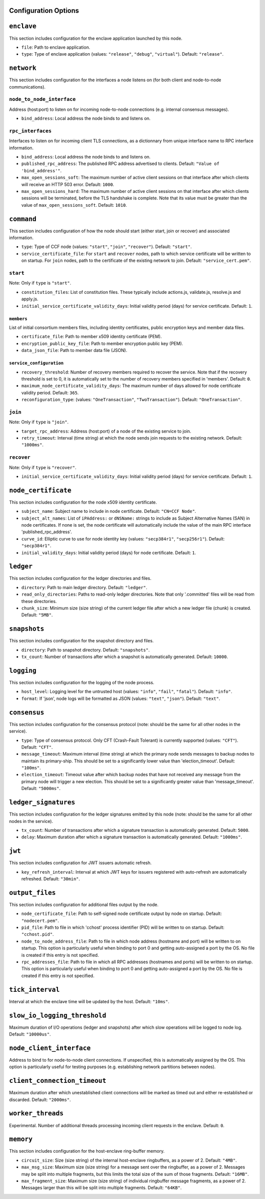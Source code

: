 Configuration Options
---------------------

``enclave``
-----------

This section includes configuration for the enclave application launched by this node.

- ``file``: Path to enclave application.

- ``type``: Type of enclave application (values: ``"release"``, ``"debug"``, ``"virtual"``). Default: ``"release"``.

``network``
-----------

This section includes configuration for the interfaces a node listens on (for both client and node-to-node communications).

``node_to_node_interface``
~~~~~~~~~~~~~~~~~~~~~~~~~~

Address (host:port) to listen on for incoming node-to-node connections (e.g. internal consensus messages).

- ``bind_address``: Local address the node binds to and listens on.

``rpc_interfaces``
~~~~~~~~~~~~~~~~~~

Interfaces to listen on for incoming client TLS connections, as a dictionnary from unique interface name to RPC interface information.

- ``bind_address``: Local address the node binds to and listens on.

- ``published_rpc_address``: The published RPC address advertised to clients. Default: ``"Value of 'bind_address'"``.

- ``max_open_sessions_soft``: The maximum number of active client sessions on that interface after which clients will receive an HTTP 503 error. Default: ``1000``.

- ``max_open_sessions_hard``: The maximum number of active client sessions on that interface after which clients sessions will be terminated, before the TLS handshake is complete. Note that its value must be greater than the value of ``max_open_sessions_soft``. Default: ``1010``.

``command``
-----------

This section includes configuration of how the node should start (either start, join or recover) and associated information.

- ``type``: Type of CCF node (values: ``"start"``, ``"join"``, ``"recover"``). Default: ``"start"``.

- ``service_certificate_file``: For ``start`` and ``recover`` nodes, path to which service certificate will be written to on startup. For ``join`` nodes, path to the certificate of the existing network to join. Default: ``"service_cert.pem"``.

``start``
~~~~~~~~~

Note: Only if ``type`` is ``"start"``.

- ``constitution_files``: List of constitution files. These typically include actions.js, validate.js, resolve.js and apply.js.

- ``initial_service_certificate_validity_days``: Initial validity period (days) for service certificate. Default: ``1``.

``members``
+++++++++++

List of initial consortium members files, including identity certificates, public encryption keys and member data files.

- ``certificate_file``: Path to member x509 identity certificate (PEM).

- ``encryption_public_key_file``: Path to member encryption public key (PEM).

- ``data_json_file``: Path to member data file (JSON).

``service_configuration``
+++++++++++++++++++++++++

- ``recovery_threshold``: Number of recovery members required to recover the service. Note that if the recovery threshold is set to 0, it is automatically set to the number of recovery members specified in 'members'. Default: ``0``.

- ``maximum_node_certificate_validity_days``: The maximum number of days allowed for node certificate validity period. Default: ``365``.

- ``reconfiguration_type``:  (values: ``"OneTransaction"``, ``"TwoTransaction"``). Default: ``"OneTransaction"``.

``join``
~~~~~~~~

Note: Only if ``type`` is ``"join"``.

- ``target_rpc_address``: Address (host:port) of a node of the existing service to join.

- ``retry_timeout``: Interval (time string) at which the node sends join requests to the existing network. Default: ``"1000ms"``.

``recover``
~~~~~~~~~~~

Note: Only if ``type`` is ``"recover"``.

- ``initial_service_certificate_validity_days``: Initial validity period (days) for service certificate. Default: ``1``.

``node_certificate``
--------------------

This section includes configuration for the node x509 identity certificate.

- ``subject_name``: Subject name to include in node certificate. Default: ``"CN=CCF Node"``.

- ``subject_alt_names``: List of ``iPAddress:`` or ``dNSName:`` strings to include as Subject Alternative Names (SAN) in node certificates. If none is set, the node certificate will automatically include the value of the main RPC interface 'published_rpc_address'.

- ``curve_id``: Elliptic curve to use for node identity key (values: ``"secp384r1"``, ``"secp256r1"``). Default: ``"secp384r1"``.

- ``initial_validity_days``: Initial validity period (days) for node certificate. Default: ``1``.

``ledger``
----------

This section includes configuration for the ledger directories and files.

- ``directory``: Path to main ledger directory. Default: ``"ledger"``.

- ``read_only_directories``: Paths to read-only ledger directories. Note that only '.committed' files will be read from these directories.

- ``chunk_size``: Minimum size (size string) of the current ledger file after which a new ledger file (chunk) is created. Default: ``"5MB"``.

``snapshots``
-------------

This section includes configuration for the snapshot directory and files.

- ``directory``: Path to snapshot directory. Default: ``"snapshots"``.

- ``tx_count``: Number of transactions after which a snapshot is automatically generated. Default: ``10000``.

``logging``
-----------

This section includes configuration for the logging of the node process.

- ``host_level``: Logging level for the untrusted host (values: ``"info"``, ``"fail"``, ``"fatal"``). Default: ``"info"``.

- ``format``: If 'json', node logs will be formatted as JSON (values: ``"text"``, ``"json"``). Default: ``"text"``.

``consensus``
-------------

This section includes configuration for the consensus protocol (note: should be the same for all other nodes in the service).

- ``type``: Type of consensus protocol. Only CFT (Crash-Fault Tolerant) is currently supported (values: ``"CFT"``). Default: ``"CFT"``.

- ``message_timeout``: Maximum interval (time string) at which the primary node sends messages to backup nodes to maintain its primary-ship. This should be set to a significantly lower value than 'election_timeout'. Default: ``"100ms"``.

- ``election_timeout``: Timeout value after which backup nodes that have not received any message from the primary node will trigger a new election. This should be set to a significantly greater value than 'message_timeout'. Default: ``"5000ms"``.

``ledger_signatures``
---------------------

This section includes configuration for the ledger signatures emitted by this node (note: should be the same for all other nodes in the service).

- ``tx_count``: Number of transactions after which a signature transaction is automatically generated. Default: ``5000``.

- ``delay``: Maximum duration after which a signature transaction is automatically generated. Default: ``"1000ms"``.

``jwt``
-------

This section includes configuration for JWT issuers automatic refresh.

- ``key_refresh_interval``: Interval at which JWT keys for issuers registered with auto-refresh are automatically refreshed. Default: ``"30min"``.

``output_files``
----------------

This section includes configuration for additional files output by the node.

- ``node_certificate_file``: Path to self-signed node certificate output by node on startup. Default: ``"nodecert.pem"``.

- ``pid_file``: Path to file in which 'cchost' process identifier (PID) will be written to on startup. Default: ``"cchost.pid"``.

- ``node_to_node_address_file``: Path to file in which node address (hostname and port) will be written to on startup. This option is particularly useful when binding to port 0 and getting auto-assigned a port by the OS. No file is created if this entry is not specified.

- ``rpc_addresses_file``: Path to file in which all RPC addresses (hostnames and ports) will be written to on startup. This option is particularly useful when binding to port 0 and getting auto-assigned a port by the OS. No file is created if this entry is not specified.

``tick_interval``
-----------------

Interval at which the enclave time will be updated by the host. Default: ``"10ms"``.

``slow_io_logging_threshold``
-----------------------------

Maximum duration of I/O operations (ledger and snapshots) after which slow operations will be logged to node log. Default: ``"10000us"``.

``node_client_interface``
-------------------------

Address to bind to for node-to-node client connections. If unspecified, this is automatically assigned by the OS. This option is particularly useful for testing purposes (e.g. establishing network partitions between nodes).

``client_connection_timeout``
-----------------------------

Maximum duration after which unestablished client connections will be marked as timed out and either re-established or discarded. Default: ``"2000ms"``.

``worker_threads``
------------------

Experimental. Number of additional threads processing incoming client requests in the enclave. Default: ``0``.

``memory``
----------

This section includes configuration for the host-enclave ring-buffer memory.

- ``circuit_size``: Size (size string) of the internal host-enclave ringbuffers, as a power of 2. Default: ``"4MB"``.

- ``max_msg_size``: Maximum size (size string) for a message sent over the ringbuffer, as a power of 2. Messages may be split into multiple fragments, but this limits the total size of the sum of those fragments. Default: ``"16MB"``.

- ``max_fragment_size``: Maximum size (size string) of individual ringbuffer message fragments, as a power of 2. Messages larger than this will be split into multiple fragments. Default: ``"64KB"``.


